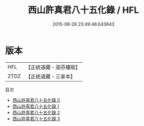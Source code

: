 #+TITLE: 西山許真君八十五化錄 / HFL

#+DATE: 2015-08-28 23:49:48.643843
* 版本
 |       HFL|【正統道藏・涵芬樓版】|
 |      ZTDZ|【正統道藏・三家本】|
目次
 - [[file:KR5b0132_000.txt][西山許真君八十五化錄 0]]
 - [[file:KR5b0132_001.txt][西山許真君八十五化錄 1]]
 - [[file:KR5b0132_002.txt][西山許真君八十五化錄 2]]
 - [[file:KR5b0132_003.txt][西山許真君八十五化錄 3]]
